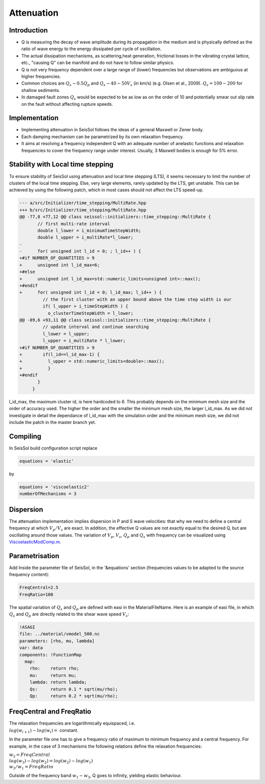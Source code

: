 .. _attenuation:

Attenuation
===========

Introduction
------------

-  Q is measuring the decay of wave amplitude during its propagation in
   the medium and is physically defined as the ratio of wave energy to
   the energy dissipated per cycle of oscillation.
-  The actual dissipation mechanisms, as scattering,heat generation,
   frictional losses in the vibrating crystal lattice, etc., "causing Q"
   can be manifold and do not have to follow similar physics.
-  Q is not very frequency dependent over a large range of (lower)
   frequencies but observations are ambiguous at higher frequencies.
-  Common choices are :math:`Q_s \sim 0.5 Q_p` and :math:`Q_s \sim 40-50V_s` (in km/s) (e.g.
   Olsen et al., 2009). :math:`Q_s = 100-200` for shallow sediments.
-  In damaged fault zones :math:`Q_s` would be expected to be as low as on the
   order of 10 and potentially smear out slip rate on the fault
   without affecting rupture speeds.

Implementation
--------------

-  Implementing attenuation in SeisSol follows the ideas of a general
   Maxwell or Zener body.
-  Each damping mechanism can be parametrized by its own relaxation
   frequency.
-  It aims at resolving a frequency independent Q with an adequate
   number of anelastic functions and relaxation frequencies to cover the
   frequency range under interest. Usually, 3 Maxwell bodies is enough
   for 5% error.

Stability with Local time stepping
----------------------------------

To ensure stability of SeisSol using attenuation and local time stepping (LTS),
it seems necessary to limit the number of clusters of the local time stepping.
Else, very large elements, rarely updated by the LTS, get unstable.
This can be achieved by using the following patch, which in most cases should not affect the LTS speed-up.

.. code:: cpp

   --- a/src/Initializer/time_stepping/MultiRate.hpp
   +++ b/src/Initializer/time_stepping/MultiRate.hpp
   @@ -77,8 +77,12 @@ class seissol::initializers::time_stepping::MultiRate {
          // first multi-rate interval
          double l_lower = i_minimumTimeStepWidth;
          double l_upper = i_multiRate*l_lower;
   -
   -      for( unsigned int l_id = 0; ; l_id++ ) {
   +#if NUMBER_OF_QUANTITIES > 9
   +      unsigned int l_id_max=6;
   +#else
   +      unsigned int l_id_max=std::numeric_limits<unsigned int>::max();
   +#endif
   +      for( unsigned int l_id = 0; l_id_max; l_id++ ) {
            // the first cluster with an upper bound above the time step width is our
            if( l_upper > i_timeStepWidth ) {
              o_clusterTimeStepWidth = l_lower;
   @@ -89,6 +93,11 @@ class seissol::initializers::time_stepping::MultiRate {
            // update interval and continue searching
            l_lower = l_upper;
            l_upper = i_multiRate * l_lower;
   +#if NUMBER_OF_QUANTITIES > 9
   +        if(l_id==l_id_max-1) {
   +          l_upper = std::numeric_limits<double>::max();
   +          }
   +#endif
          }
        }
    

l_id_max, the maximum cluster id, is here hardcoded to 6. 
This probably depends on the minimum mesh size and the order of accuracy used.
The higher the order and the smaller the minimum mesh size, the larger l_id_max.
As we did not investigate in detail the dependance of l_id_max with the simulation order and the minimum mesh size, we did not include the patch in the master branch yet.

Compiling
---------


In SeisSol build configuration script replace

.. code:: python

   equations = 'elastic' 

by

.. code:: python

   equations = 'viscoelastic2'
   numberOfMechanisms = 3

Dispersion
----------

The attenuation implementation implies dispersion in P and S wave
velocities: that why we need to define a central frequency at which
:math:`V_p/V_s` are exact. In addition, the effective Q values are not exactly
equal to the desired Q, but are oscillating around those values. The
variation of :math:`V_p`, :math:`V_s`, :math:`Q_p` and :math:`Q_s` with frequency can be visualized using
`ViscoelasticModComp.m <https://github.com/SeisSol/SeisSol/blob/master/preprocessing/science/ViscoelasticModComp.m>`__.

Parametrisation
---------------

Add Inside the parameter file of SeisSol, in the '&equations' section 
(frequencies values to be adapted to the source frequency content):

.. code:: fortran

   FreqCentral=2.5
   FreqRatio=100

The spatial variation of :math:`Q_s` and :math:`Q_p` are defined with easi in the
MaterialFileName. Here is an example of easi file, in which :math:`Q_s` and :math:`Q_p`
are directly related to the shear wave speed :math:`V_s`:

.. code:: yaml

   !ASAGI
   file: ../material/vmodel_500.nc
   parameters: [rho, mu, lambda]
   var: data
   components: !FunctionMap
     map:
       rho:    return rho;
       mu:     return mu;
       lambda: return lambda;
       Qs:     return 0.1 * sqrt(mu/rho);
       Qp:     return 0.2 * sqrt(mu/rho);


FreqCentral and FreqRatio
-------------------------

| The relaxation frequencies are logarithmically equispaced, i.e.

| :math:`log(w_{i+1})-log(w_i) =` constant. 

In the parameter file one has to give a frequency ratio of maximum to minimum frequency and a central frequency. 
For example, in the case of 3 mechanisms the following relations define the relaxation frequencies:

| :math:`w_2 = FreqCentral`  

| :math:`log(w_3)-log(w_2) = log(w_2) - log(w_1)`  

| :math:`w_3 / w_1 = FreqRatio`  

Outside of the frequency band :math:`w_1 - w_3`, Q goes to infinity, yielding
elastic behaviour.


